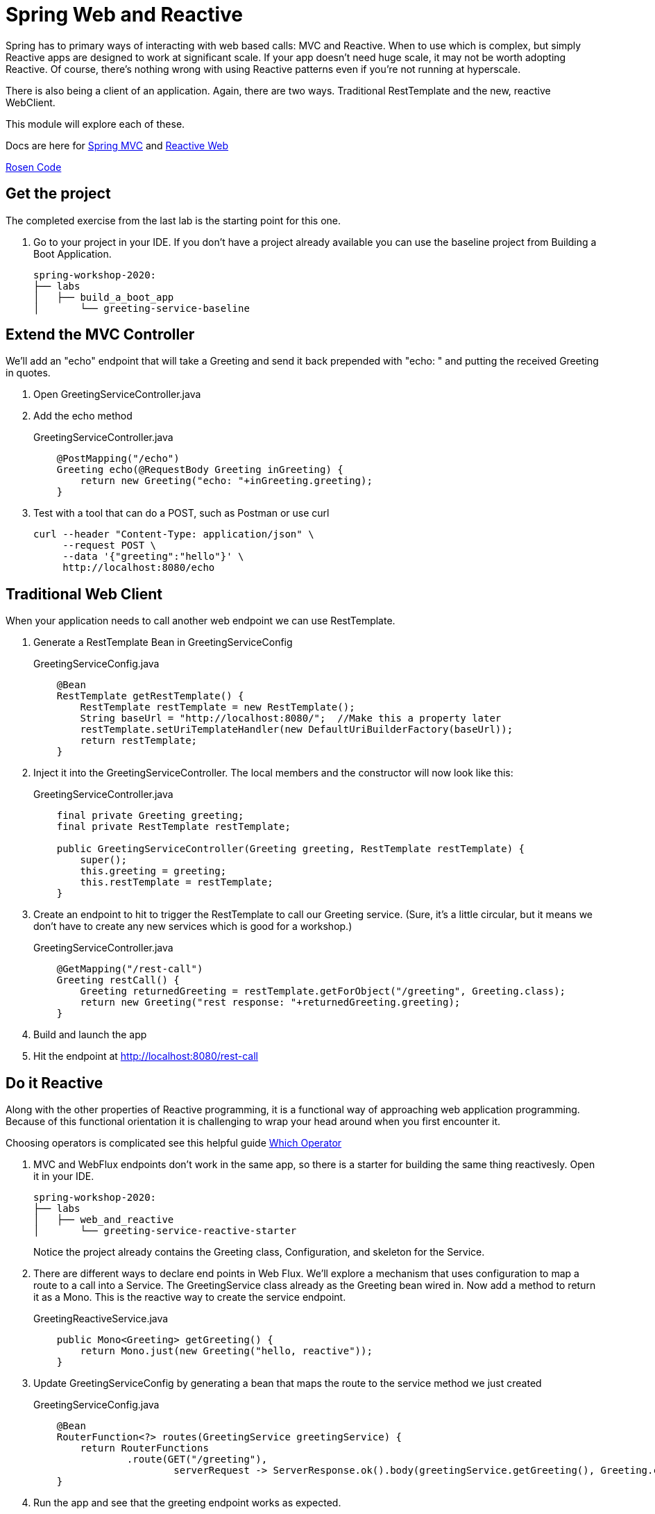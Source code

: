 = Spring Web and Reactive

Spring has to primary ways of interacting with web based calls:  MVC and Reactive.  When to use which is complex, but simply Reactive apps are
designed to work at significant scale.  If your app doesn't need huge scale, it may not be worth adopting Reactive.  Of course, there's nothing
wrong with using Reactive patterns even if you're not running at hyperscale.

There is also being a client of an application.  Again, there are two ways.  Traditional RestTemplate and the new, reactive WebClient.

This module will explore each of these.

Docs are here for link:https://docs.spring.io/spring/docs/current/spring-framework-reference/web.html#mvc[Spring MVC] and link:https://docs.spring.io/spring/docs/current/spring-framework-reference/web-reactive.html[Reactive Web]

link:https://github.com/rstoyanchev/reactive-for-webmvc[Rosen Code]

== Get the project

The completed exercise from the last lab is the starting point for this one.

. Go to your project in your IDE.  If you don't have a project already available you can use the baseline project from Building a Boot Application.
+
[source,bash]
---------------------------------------------------------------------
spring-workshop-2020:
├── labs
│   ├── build_a_boot_app
│       └── greeting-service-baseline
---------------------------------------------------------------------

== Extend the MVC Controller

We'll add an "echo" endpoint that will take a Greeting and send it back prepended with "echo: " and putting the received Greeting in quotes.

. Open GreetingServiceController.java

. Add the echo method
+
[source, java]
.GreetingServiceController.java
---------------------------------------------------------------------
    @PostMapping("/echo")
    Greeting echo(@RequestBody Greeting inGreeting) {
        return new Greeting("echo: "+inGreeting.greeting);
    }
---------------------------------------------------------------------

.  Test with a tool that can do a POST, such as Postman or use curl
+
----
curl --header "Content-Type: application/json" \
     --request POST \
     --data '{"greeting":"hello"}' \
     http://localhost:8080/echo
----

== Traditional Web Client

When your application needs to call another web endpoint we can use RestTemplate.

. Generate a RestTemplate Bean in GreetingServiceConfig
+
[source, java]
.GreetingServiceConfig.java
---------------------------------------------------------------------
    @Bean
    RestTemplate getRestTemplate() {
        RestTemplate restTemplate = new RestTemplate();
        String baseUrl = "http://localhost:8080/";  //Make this a property later
        restTemplate.setUriTemplateHandler(new DefaultUriBuilderFactory(baseUrl));
        return restTemplate;
    }
---------------------------------------------------------------------

. Inject it into the GreetingServiceController.  The local members and the constructor will now look like this:
+
[source, java]
.GreetingServiceController.java
---------------------------------------------------------------------
    final private Greeting greeting;
    final private RestTemplate restTemplate;

    public GreetingServiceController(Greeting greeting, RestTemplate restTemplate) {
        super();
        this.greeting = greeting;
        this.restTemplate = restTemplate;
    }
---------------------------------------------------------------------

. Create an endpoint to hit to trigger the RestTemplate to call our Greeting service.  (Sure, it's a little circular, but it means
we don't have to create any new services which is good for a workshop.)
+
[source, java]
.GreetingServiceController.java
---------------------------------------------------------------------
    @GetMapping("/rest-call")
    Greeting restCall() {
        Greeting returnedGreeting = restTemplate.getForObject("/greeting", Greeting.class);
        return new Greeting("rest response: "+returnedGreeting.greeting);
    }
---------------------------------------------------------------------

. Build and launch the app

. Hit the endpoint at http://localhost:8080/rest-call

== Do it Reactive

Along with the other properties of Reactive programming, it is a functional way of approaching web application programming.  Because 
of this functional orientation it is challenging to wrap your head around when you first encounter it.

Choosing operators is complicated see this helpful guide link:https://projectreactor.io/docs/core/release/reference/index.html#which-operator[Which Operator]

. MVC and WebFlux endpoints don't work in the same app, so there is a starter for building the same thing reactivesly.  Open it in your IDE.
+
[source,bash]
---------------------------------------------------------------------
spring-workshop-2020:
├── labs
│   ├── web_and_reactive
│       └── greeting-service-reactive-starter
---------------------------------------------------------------------
+
Notice the project already contains the Greeting class, Configuration, and skeleton for the Service.

. There are different ways to declare end points in Web Flux.  We'll explore a mechanism that uses configuration to map a route to a call into a Service.
  The GreetingService class already as the Greeting bean wired in.  Now add a method to return it as a Mono.  This is the reactive way to create the
  service endpoint.
+
[source, java]
.GreetingReactiveService.java
---------------------------------------------------------------------
    public Mono<Greeting> getGreeting() {
        return Mono.just(new Greeting("hello, reactive"));
    }
---------------------------------------------------------------------

. Update GreetingServiceConfig by generating a bean that maps the route to the service method we just created
+
[source, java]
.GreetingServiceConfig.java
---------------------------------------------------------------------
    @Bean
    RouterFunction<?> routes(GreetingService greetingService) {
        return RouterFunctions
                .route(GET("/greeting"),
                        serverRequest -> ServerResponse.ok().body(greetingService.getGreeting(), Greeting.class));
    }
---------------------------------------------------------------------

. Run the app and see that the greeting endpoint works as expected.

== Reactive Web Client

We'll use the same trick with WebClient as we did with RestTemplate.

. This time, create the WebClient bean in the GreetingService using the available Builder class injected into the constructor.
+
[source, java]
.GreetingService.java
---------------------------------------------------------------------
    final private WebClient webClient;
    public GreetingService(WebClient.Builder builder, Greeting greeting) {
        super();
        this.greeting = greeting;
        this.webClient = builder.baseUrl("http://localhost:8080").build();
    }
---------------------------------------------------------------------

. Add the method to implement our service call
+
[source, java]
.GreetingService.java
---------------------------------------------------------------------
    public Mono<Greeting> webClientCall() {
        return webClient.get().uri("/greeting").retrieve().bodyToMono(Greeting.class);
    }
---------------------------------------------------------------------

. Update GreetingServiceConfig by generating a bean that maps the route to the service method we just created
+
[source, java]
.GreetingServiceConfig.java
---------------------------------------------------------------------
    @Bean
    RouterFunction<?> routes(GreetingService greetingService) {
        return RouterFunctions
                .route(GET("/greeting"),
                        serverRequest -> ServerResponse.ok().body(greetingService.getGreeting(), Greeting.class))
                .andRoute(GET("/client-greeting"),
                        serverRequest -> ServerResponse.ok().body(greetingService.webClientCall(), Greeting.class));
    }
---------------------------------------------------------------------

. Run the application and see that the /client-greeting endpoint behaves as expected.

+
== Deploy to Pivotal Cloud Foundry
. Build the application
+
[source,bash]
---------------------------------------------------------------------
$ mvn clean package
---------------------------------------------------------------------

. Push application into Cloud Foundry
+
[source,bash]
---------------------------------------------------------------------
$ cf push
---------------------------------------------------------------------

. Find the URL created for your app and browse to it.  Notice that the app works just the same to the end consumer.  You've just switched to 
using Reactive on the backend.

*Congratulations!* This complets the introduction to Web MVC and WebFlux (Reactive Web)
